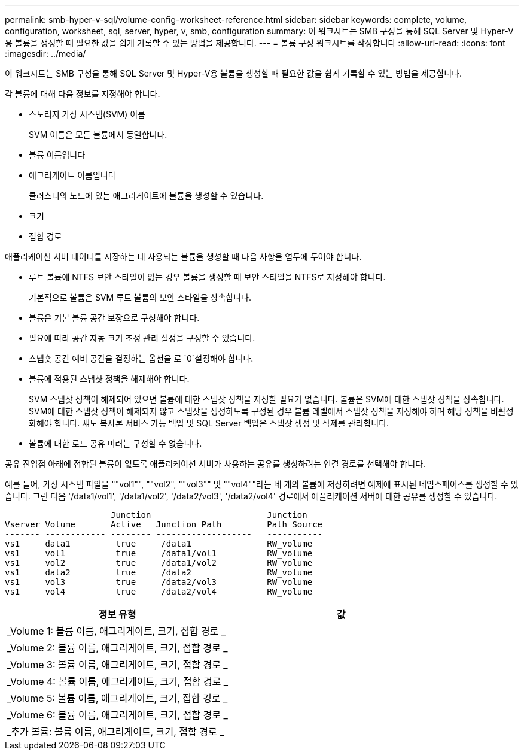 ---
permalink: smb-hyper-v-sql/volume-config-worksheet-reference.html 
sidebar: sidebar 
keywords: complete, volume, configuration, worksheet, sql, server, hyper, v, smb, configuration 
summary: 이 워크시트는 SMB 구성을 통해 SQL Server 및 Hyper-V용 볼륨을 생성할 때 필요한 값을 쉽게 기록할 수 있는 방법을 제공합니다. 
---
= 볼륨 구성 워크시트를 작성합니다
:allow-uri-read: 
:icons: font
:imagesdir: ../media/


[role="lead"]
이 워크시트는 SMB 구성을 통해 SQL Server 및 Hyper-V용 볼륨을 생성할 때 필요한 값을 쉽게 기록할 수 있는 방법을 제공합니다.

각 볼륨에 대해 다음 정보를 지정해야 합니다.

* 스토리지 가상 시스템(SVM) 이름
+
SVM 이름은 모든 볼륨에서 동일합니다.

* 볼륨 이름입니다
* 애그리게이트 이름입니다
+
클러스터의 노드에 있는 애그리게이트에 볼륨을 생성할 수 있습니다.

* 크기
* 접합 경로


애플리케이션 서버 데이터를 저장하는 데 사용되는 볼륨을 생성할 때 다음 사항을 염두에 두어야 합니다.

* 루트 볼륨에 NTFS 보안 스타일이 없는 경우 볼륨을 생성할 때 보안 스타일을 NTFS로 지정해야 합니다.
+
기본적으로 볼륨은 SVM 루트 볼륨의 보안 스타일을 상속합니다.

* 볼륨은 기본 볼륨 공간 보장으로 구성해야 합니다.
* 필요에 따라 공간 자동 크기 조정 관리 설정을 구성할 수 있습니다.
* 스냅숏 공간 예비 공간을 결정하는 옵션을 로 `0`설정해야 합니다.
* 볼륨에 적용된 스냅샷 정책을 해제해야 합니다.
+
SVM 스냅샷 정책이 해제되어 있으면 볼륨에 대한 스냅샷 정책을 지정할 필요가 없습니다. 볼륨은 SVM에 대한 스냅샷 정책을 상속합니다. SVM에 대한 스냅샷 정책이 해제되지 않고 스냅샷을 생성하도록 구성된 경우 볼륨 레벨에서 스냅샷 정책을 지정해야 하며 해당 정책을 비활성화해야 합니다. 섀도 복사본 서비스 가능 백업 및 SQL Server 백업은 스냅샷 생성 및 삭제를 관리합니다.

* 볼륨에 대한 로드 공유 미러는 구성할 수 없습니다.


공유 진입점 아래에 접합된 볼륨이 없도록 애플리케이션 서버가 사용하는 공유를 생성하려는 연결 경로를 선택해야 합니다.

예를 들어, 가상 시스템 파일을 ""vol1"", ""vol2", ""vol3"" 및 ""vol4""라는 네 개의 볼륨에 저장하려면 예제에 표시된 네임스페이스를 생성할 수 있습니다. 그런 다음 '/data1/vol1', '/data1/vol2', '/data2/vol3', '/data2/vol4' 경로에서 애플리케이션 서버에 대한 공유를 생성할 수 있습니다.

[listing]
----

                     Junction                       Junction
Vserver Volume       Active   Junction Path         Path Source
------- ------------ -------- -------------------   -----------
vs1     data1         true     /data1               RW_volume
vs1     vol1          true     /data1/vol1          RW_volume
vs1     vol2          true     /data1/vol2          RW_volume
vs1     data2         true     /data2               RW_volume
vs1     vol3          true     /data2/vol3          RW_volume
vs1     vol4          true     /data2/vol4          RW_volume
----
|===
| 정보 유형 | 값 


 a| 
_Volume 1: 볼륨 이름, 애그리게이트, 크기, 접합 경로 _
 a| 



 a| 
_Volume 2: 볼륨 이름, 애그리게이트, 크기, 접합 경로 _
 a| 



 a| 
_Volume 3: 볼륨 이름, 애그리게이트, 크기, 접합 경로 _
 a| 



 a| 
_Volume 4: 볼륨 이름, 애그리게이트, 크기, 접합 경로 _
 a| 



 a| 
_Volume 5: 볼륨 이름, 애그리게이트, 크기, 접합 경로 _
 a| 



 a| 
_Volume 6: 볼륨 이름, 애그리게이트, 크기, 접합 경로 _
 a| 



 a| 
_추가 볼륨: 볼륨 이름, 애그리게이트, 크기, 접합 경로 _
 a| 

|===